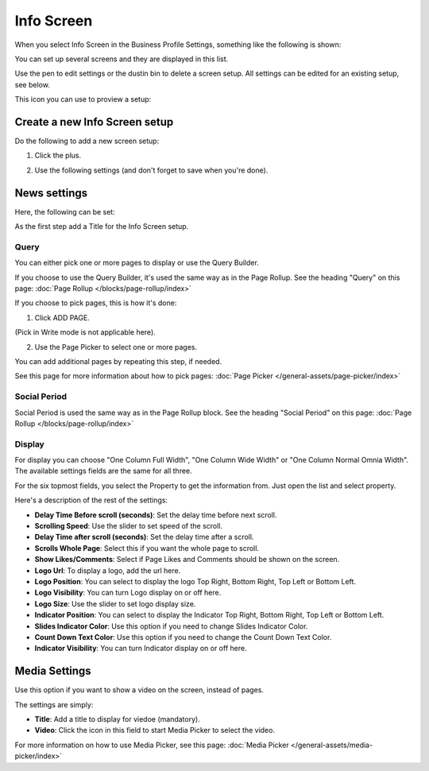 Info Screen
=====================

When you select Info Screen in the Business Profile Settings, something like the following is shown:

.. image:: info-screen-list.png

You can set up several screens and they are displayed in this list.

Use the pen to edit settings or the dustin bin to delete a screen setup. All settings can be edited for an existing setup, see below.

This icon you can use to proview a setup:

.. image:: info-screen-list-icon.png

Create a new Info Screen setup
*******************************
Do the following to add a new screen setup:

1. Click the plus.

.. image:: info-screen-list-clickplus.png

2. Use the following settings (and don't forget to save when you're done).

News settings
******************
Here, the following can be set:

.. image:: info-screen-settings-news.png

As the first step add a Title for the Info Screen setup.

Query
---------
You can either pick one or more pages to display or use the Query Builder.

.. image:: info-screen-settings-query.png

If you choose to use the Query Builder, it's used the same way as in the Page Rollup. See the heading "Query" on this page: :doc:`Page Rollup </blocks/page-rollup/index>`

If you choose to pick pages, this is how it's done:

1. Click ADD PAGE.

.. image:: info-screen-settings-query-pickpages.png

(Pick in Write mode is not applicable here).

2. Use the Page Picker to select one or more pages.

.. image:: info-screen-settings-query-page-picker.png

You can add additional pages by repeating this step, if needed.

See this page for more information about how to pick pages: :doc:`Page Picker </general-assets/page-picker/index>`

Social Period 
---------------
Social Period is used the same way as in the Page Rollup block. See the heading "Social Period" on this page: :doc:`Page Rollup </blocks/page-rollup/index>`

Display
---------
For display you can choose "One Column Full Width", "One Column Wide Width" or "One Column Normal Omnia Width". The available settings fields are the same for all three.

For the six topmost fields, you select the Property to get the information from. Just open the list and select property.

.. image:: info-screen-settings-display-fields.png

Here's a description of the rest of the settings:

.. image:: info-screen-settings-display-settings.png

+ **Delay Time Before scroll (seconds)**: Set the delay time before next scroll.
+ **Scrolling Speed**: Use the slider to set speed of the scroll.
+ **Delay Time after scroll (seconds)**: Set the delay time after a scroll.
+ **Scrolls Whole Page**: Select this if you want the whole page to scroll.
+ **Show Likes/Comments**: Select if Page Likes and Comments should be shown on the screen.
+ **Logo Url**: To display a logo, add the url here.
+ **Logo Position**: You can select to display the logo Top Right, Bottom Right, Top Left or Bottom Left.
+ **Logo Visibility**: You can turn Logo display on or off here.
+ **Logo Size**: Use the slider to set logo display size.
+ **Indicator Position**: You can select to display the Indicator Top Right, Bottom Right, Top Left or Bottom Left.
+ **Slides Indicator Color**: Use this option if you need to change Slides Indicator Color.
+ **Count Down Text Color**: Use this option if you need to change the Count Down Text Color.
+ **Indicator Visibility**: You can turn Indicator display on or off here.

Media Settings
*****************
Use this option if you want to show a video on the screen, instead of pages.

.. image:: info-screen-settings-media.png

The settings are simply:

.. image:: info-screen-settings-media-settings.png

+ **Title**: Add a title to display for viedoe (mandatory).
+ **Video**: Click the icon in this field to start Media Picker to select the video.

For more information on how to use Media Picker, see this page: :doc:`Media Picker </general-assets/media-picker/index>`
